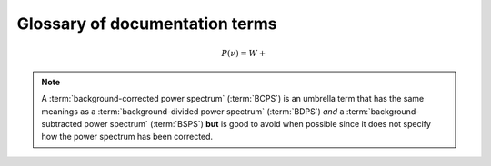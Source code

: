 *******************************
Glossary of documentation terms
*******************************

.. glossary::

    AIC
    Akikdaf Information Criterion
        afjdkajfl
    
    artefact
        *Kepler* short-cadence artefact in the power spectrum from a short-cadence light curve 
        occurring at the nyquist frequency for long-cadence (i.e. ~270muHz)
    
    asteroseismology
        the study of oscillations in stars
    
    ACF
    autocorrelation function
        ajdkfaj;
    
    background
        this basically means any other noise structures present in the power spectrum that are *not* 
        due to the solar-like oscillations. This is traditionally parametrized as:


.. math::

    P(\nu) = W + \frac{}{}


.. glossary::

    BCPS
    background-corrected power spectrum
        the power spectrum after removing the best-fit stellar background model. In general, this step
        removes any slopes in power spectra due to correlated red-noise properties


.. note::

    A :term:`background-corrected power spectrum` (:term:`BCPS`) is an umbrella term that has the same 
    meanings as a :term:`background-divided power spectrum` (:term:`BDPS`) *and* a 
    :term:`background-subtracted power spectrum` (:term:`BSPS`) **but** is good to avoid when possible 
    since it does not specify how the power spectrum has been corrected.

.. glossary::

    BDPS
    background-divided power spectrum
        the power spectrum divided by the best-fit stellar background model. Using this method for data 
        analysis is great for first detecting and identifying any solar-like oscillations since it will
        make the power excess due to stellar oscillations appear higher signal-to-noise
    
    BSPS
    background-subtracted power spectrum
        the best-fit stellar background model is subtracted from the power spectrum. While this method
        appears to give a lower signal-to-noise detection, the amplitudes measured through this analysis
        are physically-motivated and correct (i.e. can be compared with other literature values)
    
    BIC
    Bayesian Information Criterion
        ldkfjaldkjl
    
    critically sampled
        sfdklja

    dnu
    large frequency separation
        the comb patter or regular spacing observed for solar-like oscillations for different modes
         * **variable:** :math:`\Delta\nu`
    
        scales with mean stellar density
    
    FPS
    folded power spectrum
        ldkfjaldkjfa -> used for echelle diagrams and whitening

    numax
    frequency of maximum power
        the frequency corresponding to maximum power, which is roughly the center of the Gaussian-like envelope of oscillations
         * **variable:** :math:`\nu_{\mathrm{max}}`
    
        scales with evolutionary state, logg, acoustic cutoff
        
    FWHM
    full-width half maximum
        kdjfladk

    global properties
        the term 'global' is used to describe the general properties of the observed oscillations and is not associated with
        the detailed frequency analysis of individual oscillation modes, a process referred to as peakbagging. Traditionally
        the two main global asteroseismic properties are :math:`\nu_{\mathrm{max}}` and :math:`\Delta\nu`, both of which are 
        described in more detail in their respective entry.
    
        there are two distinct features of solar-like oscillations that enable the measurement of the two main global 
        properties, numax and dnu. The stochastic nature of convection leads to oscillation modes over a range of frequencies, 
        where the envelope of the observed modes is approximately Gaussian and the frequency corresponding to the middle of
        peak of this Gaussian-like envelope is referred to as numax. The second feature is the comb pattern or regular spacing
        between different modes, which is referred to as the characteristic frequency spacing or dnu. Therefore, the term 'global' 
        is used to describe the general properties of the oscillations, like the center and amplitude of the Gaussian-like envelope. The second 
        distinct feature is the comb pattern or regular spacing between different modes, which is
        referred to as the characteristic frequency spacing or dnu. For purposes of our analyses, global asteroseismic 
        parameters regular spacing or combP-mode oscillations
        In addition 
        to the center of the frequency range (numax), there is a regular spacing or comb pattern between the observed modes 
        that is referred to as the characteristic spacing or dnu.
        
    granulation background
        dlfakjdlakjafld


    *Kepler* legacy sample
        a sample of well-studied *Kepler* stars exhibiting solar-like oscillations (cite)
        
    mesogranulation
        dkjfaldjal
        
    mixed modes
        ldfjadkjf -> what you need to whiten
    
    notching
        a process
        
    nyquist frequency
        the highest frequency that can be sampled, which is set by the cadence of (or time between) 
        observations (1/2*cadence)
         * **variable:** :math:`\rm \nu_{nyq}`
        
    order
        kldjfladkjad
    
    
    oversampling
        ldkjfaljadlak

    p-mode oscillations
    solar-like oscillations
        implied in the name, these oscillations are driven by the same mechanism as that observed in the Sun, which is
        due to turbulent, near-surface convection. They are also sometimes referred to as **p-mode oscillations**, after the
        pressure-driven (or acoustic sound) waves that are resonating in the stellar cavity.
    
    PSD
    power spectral density
        ldjkfalkdajfal :math:`\rm ppm^{2} \,\, \mu Hz^{-1}`
    
    PS
    power spectrum
        dlfajk;adj
        
    resolution
        dkljflajd set by the total length (i.e. time) of the time series 

    ``SYD``
        the well-known IDL-based asteroseismic pipeline created by Dan Huber during his PhD in Sydney (hence SYD). ``SYD``
        has been extensively tested and benchmarked to other closed-source asteroseismic tools on *Kepler* stars.
        
    whitening
        kjdfla;jdlak
